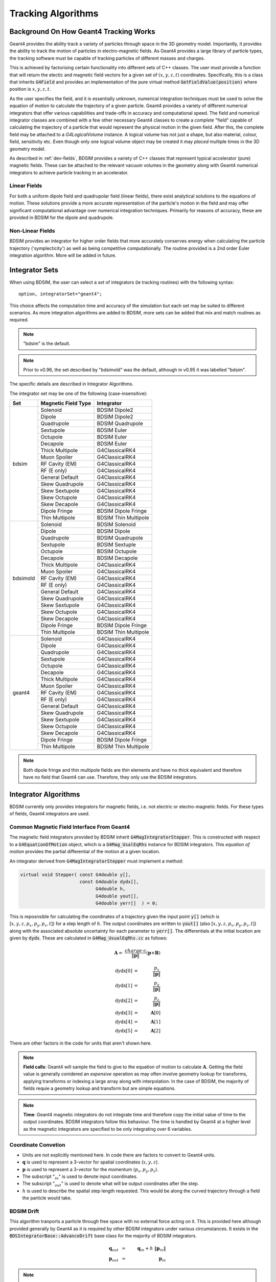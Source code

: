 .. _dev-tracking:

Tracking Algorithms
*******************

Background On How Geant4 Tracking Works
=======================================

Geant4 provides the ability track a variety of particles through space in the 3D
geometry model. Importantly, it provides the ability to track the motion of
particles in electro-magnetic fields.  As Geant4 provides a large library of
particle types, the tracking software must be capable of tracking particles
of different masses and charges.

This is achieved by factorising certain functionality into different sets of C++
classes.  The user must provide a function that will return the electic
and magnetic field vectors for a given set of :math:`(x,y,z,t)` coordinates.
Specifically, this is a class that inherits :code:`G4Field` and provides an implementation
of the pure virtual method :code:`GetFieldValue(position)` where position is :math:`x,y,z,t`.

As the user specifies the field, and it is essentially unknown, numerical integration
techniques must be used to solve the equation of motion to calculate the trajectory
of a given particle.  Geant4 provides a variety of different numerical integrators
that offer various capabilities and trade-offs in accuracy and computational speed.
The field and numerical integrator classes are combined with a few other necessary
Geant4 classes to create a *complete* "field" capable of calculating the trajectory of
a particle that would represent the physical motion in the given field. After this,
the complete field may be attached to a *G4LogicalVolume* instance. A logical volume
has not just a shape, but also material, colour, field, sensitivity etc. Even though
only one logical volume object may be created it may *placed* multiple times in the
3D geometry model.

As described in :ref:`dev-fields`, BDSIM provides a variety of C++ classes that
represent typical accelerator (pure) magnetic fields. These can be attached to
the relevant vacuum volumes in the geometry along with Geant4 numerical integrators
to achieve particle tracking in an accelerator.

Linear Fields
-------------

For both a uniform dipole field and quadrupolar field (linear fields), there exist
analytical solutions to the equations of
motion. These solutions provide a more accurate representation of the particle's
motion in the field and may offer significant computational advantage over numerical
integration techniques. Primarily for reasons of accuracy, these are provided in
BDSIM for the dipole and quadrupole.

Non-Linear Fields
-----------------

BDSIM provides an integrator for higher order fields that more accurately conserves
energy when calculating the particle trajectory ('symplecticity') as well as being
competitive computationally. The routine provided is a 2nd order Euler integration
algorithm.  More will be added in future.


Integrator Sets
===============

When using BDSIM, the user can select a *set* of integrators (ie tracking routines)
with the following syntax::

  option, integratorSet="geant4";

This choice affects the computation time and accuracy of the simulation but each set
may be suited to different scenarios.  As more integration algorithms are added to BDSIM,
more sets can be added that mix and match routines as required.

.. note:: "bdsim" is the default.

.. note:: Prior to v0.96, the set described by "bdsimold" was the default, although
	  in v0.95 it was labelled "bdsim".

The specific details are described in _`Integrator Algorithms`.

The integrator set may be one of the following (case-insensitive):

+------------+-------------------------+--------------------------------+
| **Set**    | **Magnetic Field Type** | **Integrator**                 |
+============+=========================+================================+
| bdsim      | Solenoid                | BDSIM Dipole2                  |
|            +-------------------------+--------------------------------+
|            | Dipole                  | BDSIM Dipole2                  |
|            +-------------------------+--------------------------------+
|            | Quadrupole              | BDSIM Quadrupole               |
|            +-------------------------+--------------------------------+
|            | Sextupole               | BDSIM Euler                    |
|            +-------------------------+--------------------------------+
|            | Octupole                | BDSIM Euler                    |
|            +-------------------------+--------------------------------+
|            | Decapole                | BDSIM Euler                    |
|            +-------------------------+--------------------------------+
|            | Thick Multipole         | G4ClassicalRK4                 |
|            +-------------------------+--------------------------------+
|            | Muon Spoiler            | G4ClassicalRK4                 |
|            +-------------------------+--------------------------------+
|            | RF Cavity (EM)          | G4ClassicalRK4                 |
|            +-------------------------+--------------------------------+
|            | RF (E only)             | G4ClassicalRK4                 |
|            +-------------------------+--------------------------------+
|            | General Default         | G4ClassicalRK4                 |
|            +-------------------------+--------------------------------+
|            | Skew Quadrupole         | G4ClassicalRK4                 |
|            +-------------------------+--------------------------------+
|            | Skew Sextupole          | G4ClassicalRK4                 |
|            +-------------------------+--------------------------------+
|            | Skew Octupole           | G4ClassicalRK4                 |
|            +-------------------------+--------------------------------+
|            | Skew Decapole           | G4ClassicalRK4                 |
|            +-------------------------+--------------------------------+
|            | Dipole Fringe           | BDSIM Dipole Fringe            |
|            +-------------------------+--------------------------------+
|            | Thin Multipole          | BDSIM Thin Multipole           |
+------------+-------------------------+--------------------------------+
| bdsimold   | Solenoid                | BDSIM Solenoid                 |
|            +-------------------------+--------------------------------+
|            | Dipole                  | BDSIM Dipole                   |
|            +-------------------------+--------------------------------+
|            | Quadrupole              | BDSIM Quadrupole               |
|            +-------------------------+--------------------------------+
|            | Sextupole               | BDSIM Sextuple                 |
|            +-------------------------+--------------------------------+
|            | Octupole                | BDSIM Octupole                 |
|            +-------------------------+--------------------------------+
|            | Decapole                | BDSIM Decapole                 |
|            +-------------------------+--------------------------------+
|            | Thick Multipole         | G4ClassicalRK4                 |
|            +-------------------------+--------------------------------+
|            | Muon Spoiler            | G4ClassicalRK4                 |
|            +-------------------------+--------------------------------+
|            | RF Cavity (EM)          | G4ClassicalRK4                 |
|            +-------------------------+--------------------------------+
|            | RF (E only)             | G4ClassicalRK4                 |
|            +-------------------------+--------------------------------+
|            | General Default         | G4ClassicalRK4                 |
|            +-------------------------+--------------------------------+
|            | Skew Quadrupole         | G4ClassicalRK4                 |
|            +-------------------------+--------------------------------+
|            | Skew Sextupole          | G4ClassicalRK4                 |
|            +-------------------------+--------------------------------+
|            | Skew Octupole           | G4ClassicalRK4                 |
|            +-------------------------+--------------------------------+
|            | Skew Decapole           | G4ClassicalRK4                 |
|            +-------------------------+--------------------------------+
|            | Dipole Fringe           | BDSIM Dipole Fringe            |
|            +-------------------------+--------------------------------+
|            | Thin Multipole          | BDSIM Thin Multipole           |
+------------+-------------------------+--------------------------------+
| geant4     | Solenoid                | G4ClassicalRK4                 |
|            +-------------------------+--------------------------------+
|            | Dipole                  | G4ClassicalRK4                 |
|            +-------------------------+--------------------------------+
|            | Quadrupole              | G4ClassicalRK4                 |
|            +-------------------------+--------------------------------+
|            | Sextupole               | G4ClassicalRK4                 |
|            +-------------------------+--------------------------------+
|            | Octupole                | G4ClassicalRK4                 |
|            +-------------------------+--------------------------------+
|            | Decapole                | G4ClassicalRK4                 |
|            +-------------------------+--------------------------------+
|            | Thick Multipole         | G4ClassicalRK4                 |
|            +-------------------------+--------------------------------+
|            | Muon Spoiler            | G4ClassicalRK4                 |
|            +-------------------------+--------------------------------+
|            | RF Cavity (EM)          | G4ClassicalRK4                 |
|            +-------------------------+--------------------------------+
|            | RF (E only)             | G4ClassicalRK4                 |
|            +-------------------------+--------------------------------+
|            | General Default         | G4ClassicalRK4                 |
|            +-------------------------+--------------------------------+
|            | Skew Quadrupole         | G4ClassicalRK4                 |
|            +-------------------------+--------------------------------+
|            | Skew Sextupole          | G4ClassicalRK4                 |
|            +-------------------------+--------------------------------+
|            | Skew Octupole           | G4ClassicalRK4                 |
|            +-------------------------+--------------------------------+
|            | Skew Decapole           | G4ClassicalRK4                 |
|            +-------------------------+--------------------------------+
|            | Dipole Fringe           | BDSIM Dipole Fringe            |
|            +-------------------------+--------------------------------+
|            | Thin Multipole          | BDSIM Thin Multipole           |
+------------+-------------------------+--------------------------------+
 
.. Note:: Both dipole fringe and thin multipole fields are *thin* elements
	  and have no *thick* equivalent and therefore have no field that
	  Geant4 can use. Therefore, they only use the BDSIM integrators.

Integrator Algorithms
=====================

BDSIM currently only provides integrators for magnetic fields, i.e. not electric
or electro-magnetic fields.  For these types of fields, Geant4 integrators are used.

Common Magnetic Field Interface From Geant4
-------------------------------------------

The magnetic field integrators provided by BDSIM inherit :code:`G4MagIntegratorStepper`.
This is constructed with respect to a :code:`G4EquationOfMotion` object, which is
a :code:`G4Mag_UsalEqRhs` instance for BDSIM integrators.  This *equation of motion*
provides the partial differential of the motion at a given location.

An integrator derived from :code:`G4MagIntegratorStepper` must implement a method:

.. code-block:: c++

		virtual void Stepper( const G4double y[],
                                      const G4double dydx[],
                                            G4double h,
                                            G4double yout[],
                                            G4double yerr[]  ) = 0;


This is reposnsible for calculating the coordinates of a trajectory given the input
point :code:`y[]` (which is [:math:`x,y,z,p_x,p_y,p_z,t`]) for a step length of :math:`h`.
The output coordinates are written to :code:`yout[]` (also [:math:`x,y,z,p_x,p_y,p_z,t`])
along with the associated absolute uncertainty for each parameter to :code:`yerr[]`.
The differentials at the initial location are given by :code:`dydx`.  These are calculated
in :code:`G4Mag_UsualEqRhs.cc` as follows:

.. math::

   \mathbf{A} = ~ \frac{charge \cdot c}{ \|\mathbf{p}\| } (\mathbf{p} \times \mathbf{B})
   

.. math::

   \mathrm{dydx}[0] &=& ~ \frac{p_x}{\|\mathbf{p}\|}\\
   \mathrm{dydx}[1] &=& ~ \frac{p_y}{\|\mathbf{p}\|}\\
   \mathrm{dydx}[2] &=& ~ \frac{p_z}{\|\mathbf{p}\|}\\
   \mathrm{dydx}[3] &=& ~ \mathbf{A}[0]\\
   \mathrm{dydx}[4] &=& ~ \mathbf{A}[1]\\
   \mathrm{dydx}[5] &=& ~ \mathbf{A}[2]


There are other factors in the code for units that aren't shown here.

.. note:: **Field calls**: Geant4 will sample the field to give to the equation of
	  motion to calculate
	  :math:`\mathbf{A}`. Getting the field value is generally conidered an *expensive*
	  operation as may often involve geometry lookup for transforms, applying transforms
	  or indexing a large array along with interpolation.  In the case of BDSIM, the
	  majority of fields requie a geometry lookup and transform but are simple equations.

.. note:: **Time**: Geant4 magnetic integrators do not integrate time and
	  therefore copy the initial
	  value of time to the output coordinates.  BDSIM integrators follow this behaviour.
	  The time is handled by Geant4 at a higher level as the magnetic integrators are
	  specified to be only integrating over 6 variables.


Coordinate Convetion
--------------------

* Units are not explicitly mentioned here. In code there are factors to convert to Geant4 units.
* :math:`\mathbf{q}` is used to represent a 3-vector for spatial coordinates (:math:`x,y,z`).
* :math:`\mathbf{p}` is used to represent a 3-vector for the momentum (:math:`p_x, p_y, p_z`).
* The subscript ":math:`_{in}`" is used to denote input coordinates.
* The subscript ":math:`_{out}`" is used to denote what will be output coordinates after the step.
* :math:`h` is used to describe the spatial step length requested. This would be along the curved
  trajectory through a field the particle would take.

BDSIM Drift
-----------

This algorithm tranports a particle through free space with no external force acting on it.
This is provided here although provided generally by Geant4 as it is required by other
BDSIM integrators under various circumstances. It exists in the
:code:`BDSIntegratorBase::AdvanceDrift`
base class for the majority of BDSIM integrators.

.. math::

   \mathbf{q}_{out} ~ &=& ~ \mathbf{q}_{in} + h~\|\mathbf{p}_{in}\|\\
   \mathbf{p}_{out} ~ &=& ~ \mathbf{p}_{in}

.. note:: The drift element in BDSIM is not assigned a field or BDSIM provided tracking
	  algorithm. The tracking is handled by Geant4.

	  
BDSIM Dipole
------------

* Class name: :code:`BDSIntegratorDipole`

This integrator is constructed with it's own strength parameter and **ignores** the field
information provided by Geant4. The field value (already multiplied by :code:`CLHEP::telsa`) is
assumed to be entirely along local :math:`\hat{\mathbf{y}}`, i.e. the field vector is
:math:`\mathbf{B} = (0,B,0)`. The algorithm progresses as follows:

* If the field value is 0 or the particle is neutral, the coordinates are advanced as a drift.

Otherwise continue as follows:

* Calculate bending radius :math:`\rho` as:

.. math::

   \rho~=~ \frac{\|\mathbf{p}_{in}\|} {\mathbf{B} \cdot charge}

* Convert coorindates from global to local (curvilinear) frame of reference.
* Calculate local change of coordinates.

.. math::

   \theta           ~ &=& ~ \frac{h}{\rho} \\
   \mathbf{\hat{f}} ~ &=& ~ \mathbf{\hat{p}} \times \hat{\mathbf{y}} \\
   \mathrm{CT}      ~ &=& ~ \cos^2(\theta/2) - sin^2(\theta/2) \\
   \mathrm{ST}      ~ &=& ~ 2~\cos(\theta/2)\,\sin(\theta/2)

.. math::

   \mathbf{q}_{out} ~ &=& ~ \mathbf{q}_{in} + \rho \left[ \, \mathrm{ST}\,\mathbf{\hat{p}_{in}} +
   (1- \mathrm{CT})\, \mathbf{\hat{f}} \,  \right]\\
   \mathbf{p}_{out} ~ &=& ~ \mathbf{\hat{p}_{in}}\,\mathrm{CT} + \mathbf{\hat{f}}\,\mathrm{ST}

* If :math:`\rho` is less than a minimum radius of curvature (5 cm by default) reduce the
  magnitude of the momentum by 2 % to induce artificial spiralling.
* Convert to global coordinates.

This was the original dipole algorithm included with BDSIM until v0.96, however this
is limited to dipole fields aligned with :math:`\hat{y}` only and often caused tracking
warnings with very low momenta particles in strong magnetic fields. A more flexible integrator
that works in 3D was written to improve upon this and is described in _`BDSIM Dipole2`.
   
BDSIM Dipole2
-------------

* Class name: :code:`BDSIntegratorDipole2`

This routine makes use of the tracking routine provided in Geant4 for a pure magnetic field.
This is provided in the :code:`G4MagHelicalStepper` class, which provides the tracking routine
for a single step through a pure magnetic field, but not the other functionality required
for a suitable integrator. This BDSIM class that inherits it provides the rest of the require
functionality as well as special treatment for particles that may spiral indefinitely.


* If :math:`\|\mathbf{p}\| < 40 \mathrm{MeV}`, the Geant4 :code:`G4ClassicalRK4` integrator
  is used.

Otherwise:

* The field :math:`\mathbf{B}` is queried at :math:`\mathbf{q}_{in}`.
* A full step along the trajectory is calculated.
* If the radius of curvature is less than the minimum radius of curvature (5 cm by default),
  use the explicit spiralling algorithm.

Otherwise:

* Calculate the motion through two half steps (includes sampling the field at the half step
  point).
* Calculate the error on the output coordinates as the difference between two half steps and
  one full step.

The spiralling algorithm artificially advances the helix of the particle along the field
direction more quickly than it would naturally by step length :math:`h`, even if it had
no momentum component along the field direction. This ensures that a particle that spirals
in a strong magnetic field without ever hitting a boundary will terminate in timely manner
and not dominate tracking time. The minimum radius of curvature is chosen to be approximately
the radius of the typical aperture throughout the model (specified in the options). As the
magnetic field does no work, a spiralling particle could spiral for a very long time and cause
an event to run almost indefinitely. Given most dipoles in accelerators induce only a few
miliradians of deflection, such a particle must be of a much lower momentum than the
design momentum of the dipole and would in reality not progress far from the magnet.

This artifical behaviour terminates particles in the approximate location by moving them
more quickly to a boundary.

The routine provided by Geant4 in G4MagHelicalStepper is as follows:

.. math::

   \mathbf{p}_{\|} ~ &=& ~ \|\mathbf{B}\| ~ (\mathbf{\hat{B}} \cdot  \mathbf{\hat{p}}_{in}) \\
   \mathbf{p}_{\perp} ~ &=& ~ \mathbf{\hat{p}}_{in} - \mathbf{p}_{\|}\\

.. math::
   
   R ~ &=& ~ \frac{-\|B\| ~ charge} {\mathbf{p}_{in}}\\
   \theta ~ &=& ~ \frac{h}{R}

* If :math:`\|\theta\| < 0.005`:

.. math::

   \mathrm{ST} ~ &=& ~ \sin(\theta)\\
   \mathrm{CT} ~ &=& ~ \cos(\theta)\\
   
* Else:

.. math::
   
   \mathrm{ST} ~ &=& ~ \theta - \frac{1}{6}~\theta^{3}\\
   \mathrm{CT} ~ &=& ~ 1 - \frac{1}{2}~\theta^{2} + \frac{1}{24}~\theta^{4}

The final coordinates are calculated as:
   
.. math::

   \mathbf{q}_{out} ~ = ~ \mathbf{q}_{in} + R ~ \Big[ \mathrm{ST}~\mathbf{p}_{\perp} + (1-\mathrm{CT})~(\mathbf{\hat{B}} \times \mathbf{\hat{p}}_{in}) \Big] + h~\mathbf{p}_{\|}

.. math::
   
   \mathbf{p}_{out} ~ = ~ \mathbf{\hat{p}}_{in} ~ \Big[ \mathrm{CT}~\mathbf{p}_{\perp} + \mathrm{ST}\,(\mathbf{\hat{B}} \times \mathbf{\hat{p}}_{in}) \Big] + \mathbf{p}_{\|}


BDSIM Quadrupole
----------------

* Class name: :code:`BDSIntegratorQuadrupole`

* Convert to local curvilinear coordinates.
* Calculate strength parameter :math:`\kappa` *w.r.t.* a given particle rigidity:

.. math::

   \kappa ~=~ \frac{charge \cdot c}{\|\mathbf{p}_{in}\|} ~ \frac{\mathrm{d}B_{y}}{\mathrm{d}x}

BDSIM Euler
-----------

* Class name: :code:`BDSIntegratorEuler`

* Calculate the half way position along step length :math:`h` if the particle were to drift:

.. math::

   \mathbf{q}_{half} ~ = ~ \mathbf{q}_{in} + \mathbf{\hat{p}_{in}} ~ \frac{h}{2}

* Calculate the vector potential :math:`\mathbf{A}` *w.r.t.* :math:`\mathbf{q}_{half}`
  but with :math:`\mathbf{p}_{in}` (the original momentum - so as if the particle truly
  drifted to that point). Uses the equation of motion method :code:`RightHandSide`.
  This invokes 1 query of the field.
* Calculate the new coordinates:

.. math::

   \mathbf{q}_{out} ~ &=& ~ \mathbf{q}_{in} + \mathbf{\hat{p}_{in}} ~ h + \mathbf{A}~\frac{h^{2}}{2~\|\mathbf{p}_{in}\|} \\
   \mathbf{p}_{out} ~ &=& ~ \mathbf{p}_{in} + \mathbf{A}~h
  

BDSIM Sextupole
---------------

* Class name: :code:`BDSIntegratorSextupole`

BDSIM Octupole
--------------

* Class name: :code:`BDSIntegratorOctupole`

BDSIM Decapole
--------------

* Class name: :code:`BDSIntegratorDecapole`

BDSIM Dipole Fringe
-------------------

* Class name: :code:`BDSIntegratorDipoleFringe`

BDSIM Thin Multipole
--------------------

* Class name: :code:`BDSIntegratorMultipoleThin`


Combined Dipole-Quadrupole
--------------------------

RMatrix - from Particle Accelerator Physics (3rd Edition) by Wiedemann, chapter 5.
The z terms are not calculated via the matrix method, rather the z position
is simply the addition of the step length, and the  z momentum is calculated
from the x and y momentum to ensure momentum conservation.
Note that this matrix is incomplete, there are terms for the calculation of the
l parameter which are not needed in this stepper.

.. math::

   \begin{pmatrix}
   x_1    \\
   x'_1   \\
   y_1    \\
   y'_1   \\
   l_1    \\
   \delta \\
   \end{pmatrix} =

    \begin{pmatrix}
    \cos{\Theta}            & \frac{\sin{\Theta}}{\sqrt{K}} & 0                     & 0                              & 0 & \frac{1 - \cos{\Theta}}{\sqrt{K}}  \\
    -\sqrt{K}\sin{\Theta}   & \cos{\Theta}                  & 0                     & 0                              & 0 & \sin{\Theta}                       \\
    0                       & 0                             & \cosh{\Theta}         & \frac{\sinh{\Theta}}{\sqrt{K}} & 0 & 0                                  \\
    0                       & 0                             & \sqrt{K}\sinh{\Theta} & \cosh{\Theta}                  & 0 & 0                                  \\
    0                       & 0                             & 0                     & 0                              & 1 & 0                                  \\
    0                       & 0                             & 0                     & 0                              & 0 & 1                                  \\
   \end{pmatrix}
   \begin{pmatrix}
   x_0    \\
   x'_0   \\
   y_0    \\
   y'_0   \\
   l_0    \\
   \delta \\
   \end{pmatrix}


Validation of BDSIM Integrators
===============================

* Comparison with PTC
* Comparison with RK4


BDSIM Integrator Response to Non-Paraxial Particles
===================================================

* Use Geant4 RK4
* Treat as drift for very low energy
